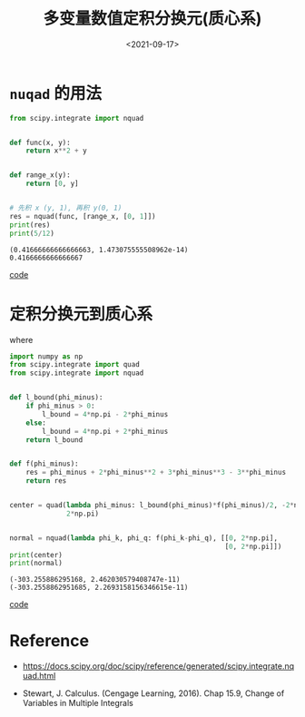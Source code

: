 #+TITLE: 多变量数值定积分换元(质心系)
#+DATE: <2021-09-17>
#+CATEGORIES: 专业笔记
#+TAGS: scipy, center of mass
#+HTML: <!-- toc -->
#+HTML: <!-- more -->

* =nuqad= 的用法

\begin{align}
\int_0^1\mathrm{d}y \int_y^1 \mathrm{d}x \cdot(x^2 + y) = \frac{5}{12}
\end{align}

[[file:2021-09-17-physics-numerical_Jacobian_center_of_mass/nquad.png]]

#+begin_src python
from scipy.integrate import nquad


def func(x, y):
    return x**2 + y


def range_x(y):
    return [0, y]


# 先积 x (y, 1), 再积 y(0, 1)
res = nquad(func, [range_x, [0, 1]])
print(res)
print(5/12)
#+end_src

#+begin_src shell
(0.41666666666666663, 1.473075555508962e-14)
0.4166666666666667
#+end_src
[[file:2021-09-17-physics-numerical_Jacobian_center_of_mass/nquad.py][code]]

* 定积分换元到质心系

\begin{align}
\int_0^{2\pi} \mathrm{d}\phi_k \int_0^{2\pi}\mathrm{d}\phi_q \cdot f(\phi_k - \phi_q)
= \frac{1}{2}\int_{-2\pi}^{2\pi} \mathrm{d}\phi_- \cdot l(\phi_-) f(\phi_-)
\end{align}
where
\begin{align}
\phi_+ =& \phi_k + \phi_q \\
\phi_- =& \phi_k - \phi_q \\
l(\phi_-) =& \left\{\matrix{4\pi - 2\phi_-, \quad \phi_->0\\
                      4\pi + 2\phi_-, \quad \phi_->0}\right.
\end{align}

[[file:2021-09-17-physics-numerical_Jacobian_center_of_mass/center_of_mass.png]]

#+begin_src python
import numpy as np
from scipy.integrate import quad
from scipy.integrate import nquad


def l_bound(phi_minus):
    if phi_minus > 0:
        l_bound = 4*np.pi - 2*phi_minus
    else:
        l_bound = 4*np.pi + 2*phi_minus
    return l_bound


def f(phi_minus):
    res = phi_minus + 2*phi_minus**2 + 3*phi_minus**3 - 3**phi_minus
    return res


center = quad(lambda phi_minus: l_bound(phi_minus)*f(phi_minus)/2, -2*np.pi,
              2*np.pi)


normal = nquad(lambda phi_k, phi_q: f(phi_k-phi_q), [[0, 2*np.pi],
                                                     [0, 2*np.pi]])
print(center)
print(normal)
#+end_src

#+begin_src shell
(-303.255886295168, 2.462030579408747e-11)
(-303.2558862951685, 2.2693158156346615e-11)
#+end_src
[[file:2021-09-17-physics-numerical_Jacobian_center_of_mass/center_of_mass.py][code]]

* Reference

- [[https://docs.scipy.org/doc/scipy/reference/generated/scipy.integrate.nquad.html]]

- Stewart, J. Calculus. (Cengage Learning, 2016). Chap 15.9, Change of
  Variables in Multiple Integrals
